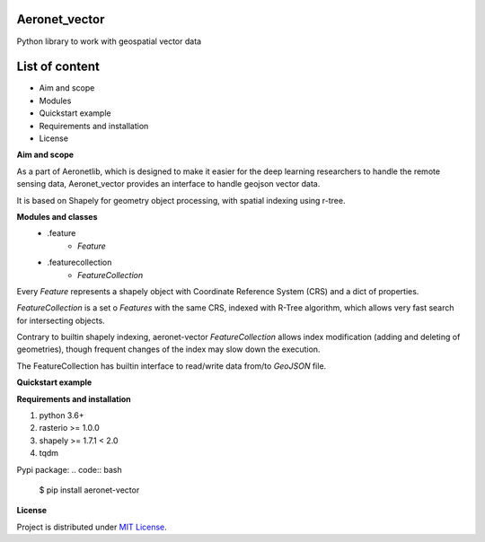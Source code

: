 Aeronet_vector
~~~~~~~~~~
Python library to work with geospatial vector data

List of content
~~~~~~~~~~~~~~~
- Aim and scope
- Modules
- Quickstart example
- Requirements and installation
- License

**Aim and scope**

As a part of Aeronetlib, which is designed to make it easier for the deep learning researchers to handle
the remote sensing data, Aeronet_vector provides an interface to handle geojson vector data.

It is based on Shapely for geometry object processing, with spatial indexing using
r-tree.

**Modules and classes**
 - .feature
    - `Feature`
 - .featurecollection
    - `FeatureCollection`

Every `Feature` represents a shapely object with Coordinate Reference System (CRS) and a dict of properties.

`FeatureCollection` is a set o `Features` with the same CRS, indexed with R-Tree algorithm,
which allows very fast search for intersecting objects.

Contrary to builtin shapely indexing, aeronet-vector `FeatureCollection` allows index modification
(adding and deleting of geometries), though frequent changes of the index may slow down the execution.

The FeatureCollection has builtin interface to read/write data from/to `GeoJSON` file.

**Quickstart example**

.. code:: python
    from aeronet_vector import Feature, FeatureCollection

    # you can construct Feature either from shapely object, or from geojson-like mapping
    feature = Feature({"type":"Polygon",
                       "coordinates": [[[0.0,0.0],
                                        [0.0,1.0],
                                        [1.0,1.0],
                                        [1.0,0.0],
                                        [0.0,0.0]]})
    # FeatureCollection can be created from an Iterable of Features, or read from file
    fc = FeatureCollection.read("./input.geojson")

    # this is why we need the RTree
    fc = fc.intersection(feature)

    # use
    fc.save("./output.geojson")

**Requirements and installation**

1. python 3.6+
2. rasterio >= 1.0.0
3. shapely >= 1.7.1 < 2.0
4. tqdm

Pypi package:
.. code:: bash

    $ pip install aeronet-vector

**License**

Project is distributed under `MIT License`_.

.. _`requirements.txt`: https://github.com/aeronetlab/aeronetlib/blob/master/requirements.txt
.. _`project wiki`: https://github.com/aeronetlab/aeronetlib/wiki
.. _`MIT License`: https://github.com/aeronetlab/aeronetlib/blob/master/LICENSE

